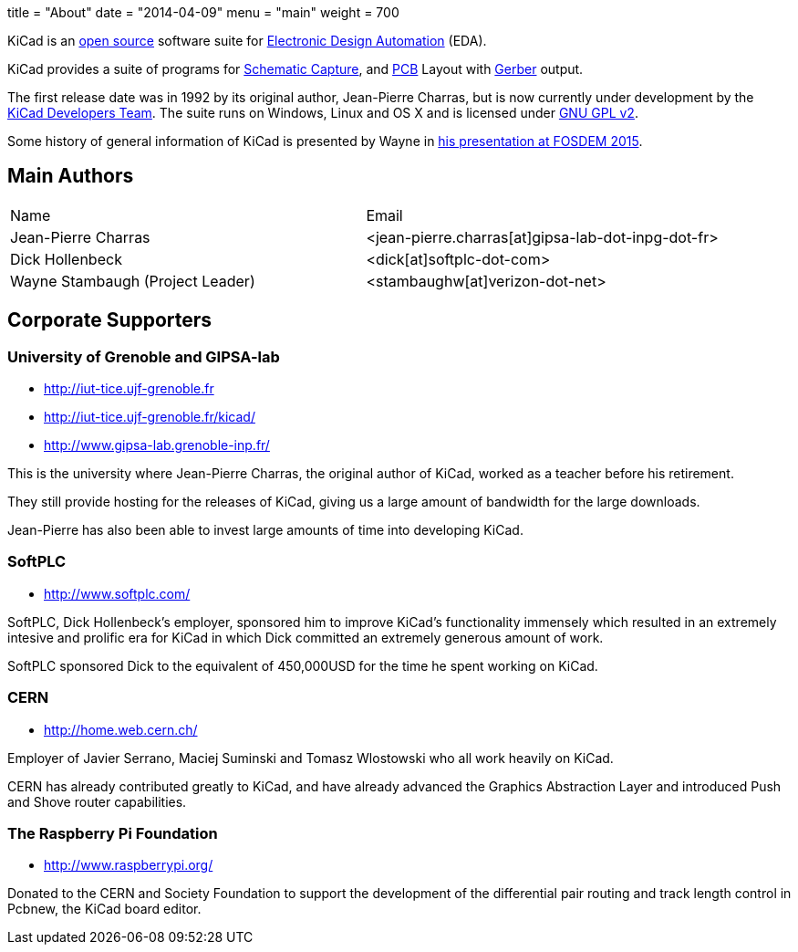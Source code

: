 +++
title = "About"
date = "2014-04-09"
menu = "main"
weight = 700
+++

KiCad is an http://en.wikipedia.org/wiki/Open_source[open source] software suite for http://en.wikipedia.org/wiki/Electronic_design_automation[Electronic Design Automation] (EDA).

KiCad provides a suite of programs for http://en.wikipedia.org/wiki/Schematic_capture[Schematic Capture], and http://en.wikipedia.org/wiki/Printed_circuit_board[PCB] Layout with http://en.wikipedia.org/wiki/Gerber_format[Gerber] output.

The first release date was in 1992 by its original author, Jean-Pierre Charras, but is now currently under development by the https://launchpad.net/kicad[KiCad Developers Team]. The suite runs on Windows, Linux and OS X and is licensed under http://en.wikipedia.org/wiki/GNU_General_Public_License[GNU GPL v2].

Some history of general information of KiCad is presented by Wayne in https://video.fosdem.org/2015/devroom-electronic_design_automation/kicad.mp4[his presentation at FOSDEM 2015].

== Main Authors



|===
|Name | Email
|Jean-Pierre Charras | <jean-pierre.charras[at]gipsa-lab-dot-inpg-dot-fr>
|Dick Hollenbeck |<dick[at]softplc-dot-com>
| Wayne Stambaugh (Project Leader) | <stambaughw[at]verizon-dot-net>
|===


== Corporate Supporters

=== University of Grenoble and GIPSA-lab

- http://iut-tice.ujf-grenoble.fr
- http://iut-tice.ujf-grenoble.fr/kicad/
- http://www.gipsa-lab.grenoble-inp.fr/
	
This is the university where Jean-Pierre Charras, the original author of KiCad, worked as a teacher before his retirement.

They still provide hosting for the releases of KiCad, giving us a large amount of bandwidth for the large downloads.

Jean-Pierre has also been able to invest large amounts of time into developing KiCad.

=== SoftPLC

- http://www.softplc.com/

SoftPLC, Dick Hollenbeck's employer, sponsored him to improve KiCad's functionality immensely which resulted in an extremely intesive and prolific era for KiCad in which Dick committed an extremely generous amount of work.

SoftPLC sponsored Dick to the equivalent of 450,000USD for the time he spent working on KiCad.

=== CERN

- http://home.web.cern.ch/

Employer of Javier Serrano, Maciej Suminski and Tomasz Wlostowski who all work heavily on KiCad.

CERN has already contributed greatly to KiCad, and have already advanced the Graphics Abstraction Layer and introduced Push and Shove router capabilities.

=== The Raspberry Pi Foundation

- http://www.raspberrypi.org/

Donated to the CERN and Society Foundation to support the development of the differential pair routing and track length control in Pcbnew, the KiCad board editor.
